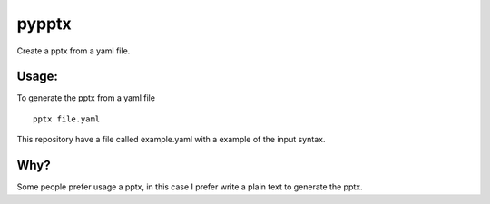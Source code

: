 pypptx
======

Create a pptx from a yaml file.


Usage:
------

To generate the pptx from a yaml file

::

  pptx file.yaml

This repository have a file called example.yaml with a example of the input syntax.

Why?
----

Some people prefer usage a pptx, in this case I prefer write a plain text to generate the pptx.
